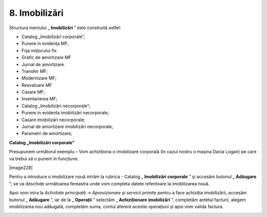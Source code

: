 8. Imobilizări
==============

Structura meniului „ **Imobilizări** ” este construită astfel:

-  Catalog „Imobilizări corporale”;

-  Punere in evidența MF;

-  Fișa mijlocului fix

-  Grafic de amortizare MF

-  Jurnal de amortizare.

-  Transfer MF;

-  Modernizare MF;

-  Reevaluare MF

-  Casare MF;

-  Inventarierea MF;

-  Catalog „Imobilizări necorporale”;

-  Punere in evidenta imobilizări necorporale;

-  Casare imobilizări necorporale;

-  Jurnal de amortizare imobilizări necorporale;

-  Parametri de amortizare;

**Catalog „Imobilizări corporale”**

Presupunem următorul exemplu – Vom achiziționa o imobilizare corporală
(în cazul nostru o mașina Dacia Logan) pe care va trebui să o punem în
funcțiune.

|image228|

Pentru a introduce o imobilizare nouă intrăm la rubrica - Catalog
„ **Imobilizări corporale** ” și accesăm butonul „ **Adăugare** ”;
se va deschide următoarea fereastra unde vom completa datele referitoare
la imobilizarea nouă.

|image211|

Apoi vom intra la *Activitate principală → Aprovizionare și servicii
primite* pentru a face achiziția imobilizării, accesăm butonul
„ **Adăugare** ”, iar de la „ **Operații** ” selectăm
„ **Achiziționare** **imobilizări** ”, completăm antetul facturii,
alegem imobilizarea nou adăugată, completăm suma, contul aferent acestei
operațiuni și apoi vom valida factura.

|image212|

.. |image210| image:: media/image204.png
   :width: 5.71304in
   :height: 2.60643in
.. |image211| image:: media/image205.png
   :width: 4.26087in
   :height: 4.01066in
.. |image212| image:: media/image206.png
   :width: 6.5913in
   :height: 3.40727in
